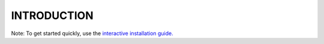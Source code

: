 INTRODUCTION
==================
Note: To get started quickly, use the `interactive installation guide. <https://certbot.eff.org/>`__
